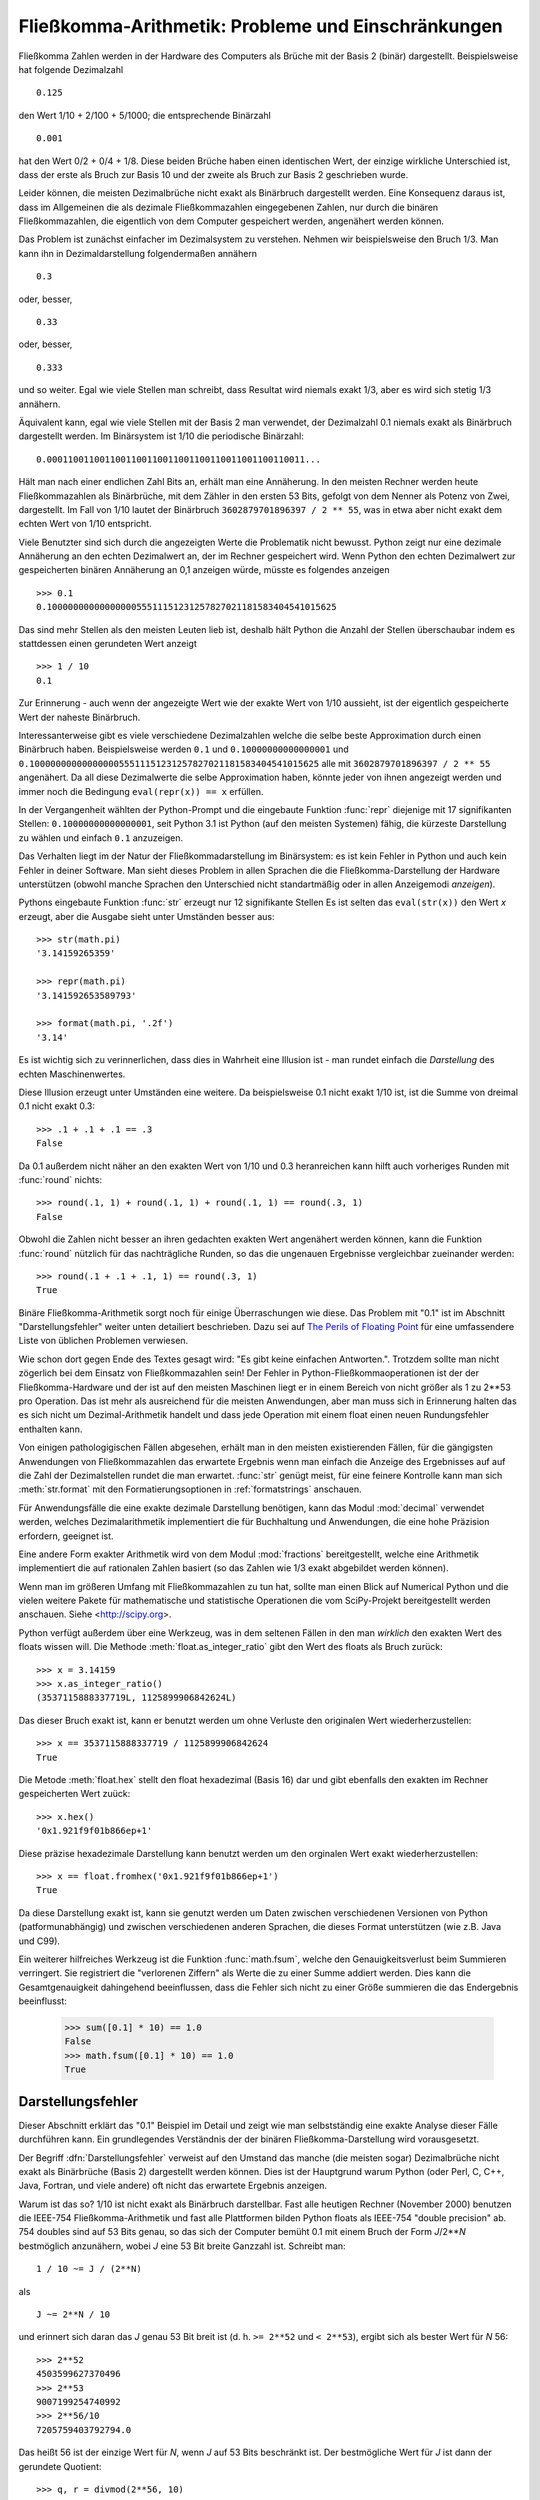 .. _tut-fp-issues:

*****************************************************
Fließkomma-Arithmetik:  Probleme und Einschränkungen
*****************************************************

.. sectionauthor:: Tim Peters <tim_one@users.sourceforge.net>


Fließkomma Zahlen werden in der Hardware des Computers als Brüche mit der 
Basis 2 (binär) dargestellt.  Beispielsweise hat folgende Dezimalzahl ::

   0.125

den Wert 1/10 + 2/100 + 5/1000; die entsprechende Binärzahl ::

   0.001

hat den Wert 0/2 + 0/4 + 1/8.  Diese beiden Brüche haben einen identischen 
Wert, der einzige wirkliche Unterschied ist, dass der erste als Bruch zur
Basis 10 und der zweite als Bruch zur Basis 2 geschrieben wurde.

Leider können, die meisten Dezimalbrüche nicht exakt als Binärbruch
dargestellt werden.  Eine Konsequenz daraus ist, dass im Allgemeinen die
als dezimale Fließkommazahlen eingegebenen Zahlen, nur durch die binären 
Fließkommazahlen, die eigentlich von dem Computer gespeichert werden, 
angenähert werden können.

Das Problem ist zunächst einfacher im Dezimalsystem zu verstehen.  Nehmen wir
beispielsweise den Bruch 1/3.  Man kann ihn in Dezimaldarstellung 
folgendermaßen annähern ::

   0.3

oder, besser, ::

   0.33

oder, besser, ::

   0.333

und so weiter.  Egal wie viele Stellen man schreibt, dass Resultat wird niemals
exakt 1/3, aber es wird sich stetig 1/3 annähern.

Äquivalent kann, egal wie viele Stellen mit der Basis 2 man verwendet, der
Dezimalzahl 0.1 niemals exakt als Binärbruch dargestellt werden.  Im Binärsystem
ist 1/10 die periodische Binärzahl::

   0.0001100110011001100110011001100110011001100110011...

Hält man nach einer endlichen Zahl Bits an, erhält man eine Annäherung.  In den
meisten Rechner werden heute Fließkommazahlen als Binärbrüche, mit dem Zähler in
den ersten 53 Bits, gefolgt von dem Nenner als Potenz von Zwei, dargestellt.
Im Fall von 1/10 lautet der Binärbruch ``3602879701896397 / 2 ** 55``, was in
etwa aber nicht exakt dem echten Wert von 1/10 entspricht.

Viele Benutzter sind sich durch die angezeigten Werte die Problematik nicht
bewusst.  Python zeigt nur eine dezimale Annäherung an den echten Dezimalwert
an, der im Rechner gespeichert wird.  Wenn Python den echten Dezimalwert zur
gespeicherten binären Annäherung an 0,1 anzeigen würde, müsste es folgendes
anzeigen ::

   >>> 0.1
   0.1000000000000000055511151231257827021181583404541015625

Das sind mehr Stellen als den meisten Leuten lieb ist, deshalb hält Python die
Anzahl der Stellen überschaubar indem es stattdessen einen gerundeten Wert 
anzeigt ::

   >>> 1 / 10
   0.1

Zur Erinnerung - auch wenn der angezeigte Wert wie der exakte Wert von 1/10
aussieht, ist der eigentlich gespeicherte Wert der naheste Binärbruch.

Interessanterweise gibt es viele verschiedene Dezimalzahlen welche die selbe
beste Approximation durch einen Binärbruch haben.  Beispielsweise werden 
``0.1`` und
``0.10000000000000001`` und
``0.1000000000000000055511151231257827021181583404541015625`` alle mit
``3602879701896397 / 2 ** 55`` angenähert.  Da all diese Dezimalwerte die
selbe Approximation haben, könnte jeder von ihnen angezeigt werden und
immer noch die Bedingung ``eval(repr(x)) == x`` erfüllen.

In der Vergangenheit wählten der Python-Prompt und die eingebaute Funktion
:func:`repr` diejenige mit 17 signifikanten Stellen: ``0.10000000000000001``,
seit Python 3.1 ist Python (auf den meisten Systemen) fähig, die kürzeste
Darstellung zu wählen und einfach ``0.1`` anzuzeigen.

Das Verhalten liegt im der Natur der Fließkommadarstellung im Binärsystem:
es ist kein Fehler in Python und auch kein Fehler in deiner Software. Man sieht
dieses Problem in allen Sprachen die die Fließkomma-Darstellung der Hardware
unterstützen (obwohl manche Sprachen den Unterschied nicht standartmäßig oder
in allen Anzeigemodi *anzeigen*).

Pythons eingebaute Funktion :func:`str` erzeugt nur 12 signifikante Stellen
Es ist selten das ``eval(str(x))`` den Wert *x* erzeugt, aber die Ausgabe 
sieht unter Umständen besser aus::

   >>> str(math.pi)
   '3.14159265359'

   >>> repr(math.pi)
   '3.141592653589793'

   >>> format(math.pi, '.2f')
   '3.14'

Es ist wichtig sich zu verinnerlichen, dass dies in Wahrheit eine Illusion
ist - man rundet einfach die *Darstellung* des echten Maschinenwertes.

Diese Illusion erzeugt unter Umständen eine weitere. Da beispielsweise 0.1
nicht exakt 1/10 ist, ist die Summe von dreimal 0.1 nicht exakt 0.3::

   >>> .1 + .1 + .1 == .3
   False

Da 0.1 außerdem nicht näher an den exakten Wert von 1/10 und 0.3 heranreichen
kann hilft auch vorheriges Runden mit :func:`round` nichts::

   >>> round(.1, 1) + round(.1, 1) + round(.1, 1) == round(.3, 1)
   False

Obwohl die Zahlen nicht besser an ihren gedachten exakten Wert angenähert
werden können, kann die Funktion :func:`round` nützlich für das nachträgliche
Runden, so das die ungenauen Ergebnisse vergleichbar zueinander werden::

    >>> round(.1 + .1 + .1, 1) == round(.3, 1)
    True

Binäre Fließkomma-Arithmetik sorgt noch für einige Überraschungen wie diese.
Das Problem mit "0.1" ist im Abschnitt "Darstellungsfehler" weiter unten
detailiert beschrieben.  Dazu sei auf `The Perils of Floating Point <http://www.lahey.com/float.htm>`_
für eine umfassendere Liste von üblichen Problemen verwiesen.

Wie schon dort gegen Ende des Textes gesagt wird: 
"Es gibt keine einfachen Antworten.". Trotzdem sollte man nicht zögerlich
bei dem Einsatz von Fließkommazahlen sein!  Der Fehler in 
Python-Fließkommaoperationen ist der der Fließkomma-Hardware und der ist
auf den meisten Maschinen liegt er in einem Bereich von nicht größer als 
1 zu 2\*\*53 pro Operation.  Das ist mehr als ausreichend für die meisten
Anwendungen, aber man muss sich in Erinnerung halten das es sich nicht um
Dezimal-Arithmetik handelt und dass jede Operation mit einem float einen
neuen Rundungsfehler enthalten kann.

Von einigen pathologigischen Fällen abgesehen, erhält man in den meisten
existierenden Fällen, für die gängigsten Anwendungen von Fließkommazahlen
das erwartete Ergebnis wenn man einfach die Anzeige des Ergebnisses auf
auf die Zahl der Dezimalstellen rundet die man erwartet.
:func:`str` genügt meist, für eine feinere Kontrolle kann man sich
:meth:`str.format` mit den Formatierungsoptionen in :ref:`formatstrings`
anschauen.

Für Anwendungsfälle die eine exakte dezimale Darstellung benötigen,
kann das Modul :mod:`decimal` verwendet werden, welches Dezimalarithmetik
implementiert die für Buchhaltung und Anwendungen, die eine hohe Präzision
erfordern, geeignet ist.

Eine andere Form exakter Arithmetik wird von dem Modul :mod:`fractions`
bereitgestellt, welche eine Arithmetik implementiert die auf rationalen
Zahlen basiert (so das Zahlen wie 1/3 exakt abgebildet werden können).

Wenn man im größeren Umfang mit Fließkommazahlen zu tun hat, sollte man
einen Blick auf Numerical Python und die vielen weitere Pakete für 
mathematische und statistische Operationen die vom SciPy-Projekt 
bereitgestellt werden anschauen. Siehe <http://scipy.org>.

Python verfügt außerdem über eine Werkzeug, was in dem seltenen Fällen in
den man *wirklich* den exakten Wert des floats wissen will. Die Methode
:meth:`float.as_integer_ratio` gibt den Wert des floats als Bruch zurück::

   >>> x = 3.14159
   >>> x.as_integer_ratio()
   (3537115888337719L, 1125899906842624L)

Das dieser Bruch exakt ist, kann er benutzt werden um ohne Verluste den
originalen Wert wiederherzustellen::

    >>> x == 3537115888337719 / 1125899906842624
    True

Die Metode :meth:`float.hex` stellt den float hexadezimal (Basis 16) dar
und gibt ebenfalls den exakten im Rechner gespeicherten Wert zuück::

   >>> x.hex()
   '0x1.921f9f01b866ep+1'

Diese präzise hexadezimale Darstellung kann benutzt werden um den orginalen
Wert exakt wiederherzustellen::

    >>> x == float.fromhex('0x1.921f9f01b866ep+1')
    True

Da diese Darstellung exakt ist, kann sie genutzt werden um Daten zwischen
verschiedenen Versionen von Python (patformunabhängig) und zwischen
verschiedenen anderen Sprachen, die dieses Format unterstützen
(wie z.B. Java und C99).

Ein weiterer hilfreiches Werkzeug ist die Funktion :func:`math.fsum`, welche
den Genauigkeitsverlust beim Summieren verringert.  Sie registriert die
"verlorenen Ziffern" als Werte die zu einer Summe addiert werden.  Dies kann
die Gesamtgenauigkeit dahingehend beeinflussen, dass die Fehler sich nicht
zu einer Größe summieren die das Endergebnis beeinflusst:

   >>> sum([0.1] * 10) == 1.0
   False
   >>> math.fsum([0.1] * 10) == 1.0
   True

.. _tut-fp-error:

Darstellungsfehler
==================

Dieser Abschnitt erklärt das "0.1" Beispiel im Detail und zeigt wie man 
selbstständig eine exakte Analyse dieser Fälle durchführen kann.  Ein
grundlegendes Verständnis der der binären Fließkomma-Darstellung wird
vorausgesetzt.

Der Begriff :dfn:`Darstellungsfehler` verweist auf den Umstand das manche
(die meisten sogar) Dezimalbrüche nicht exakt als Binärbrüche (Basis 2)
dargestellt werden können. Dies ist der Hauptgrund warum Python (oder Perl,
C, C++, Java, Fortran, und viele andere) oft nicht das erwartete Ergebnis
anzeigen.

Warum ist das so?  1/10 ist nicht exakt als Binärbruch darstellbar. Fast alle
heutigen Rechner (November 2000) benutzen die IEEE-754 Fließkomma-Arithmetik
und fast alle Plattformen  bilden Python floats als IEEE-754 "double precision"
ab.  754 doubles sind auf 53 Bits genau, so das sich der Computer bemüht 0.1
mit einem Bruch der Form *J*/2**\ *N* bestmöglich anzunähern, wobei *J* eine
53 Bit breite Ganzzahl ist. Schreibt man::

   1 / 10 ~= J / (2**N)

als ::

   J ~= 2**N / 10

und erinnert sich daran das *J* genau 53 Bit breit ist
(d. h. ``>= 2**52`` und ``< 2**53``), ergibt sich als bester Wert für *N* 56::

   >>> 2**52
   4503599627370496
   >>> 2**53
   9007199254740992
   >>> 2**56/10
   7205759403792794.0

Das heißt 56 ist der einzige Wert für *N*, wenn *J* auf 53 Bits beschränkt
ist. Der bestmögliche Wert für *J* ist dann der gerundete Quotient::

   >>> q, r = divmod(2**56, 10)
   >>> r
   6

Da der Rest mehr als die Hälfte von 10 beträgt, wird die beste Annäherung durch
aufrunden ermittelt::

   >>> q+1
   7205759403792794

Aus diesem Grund ist die bestmögliche Approximation von 1/10 als 754 double 
precision dieser Wert geteilt durch 2\*\*56, also::

   7205759403792794 / 72057594037927936

Kürzt man Zähler und Nenner mit 2 ergibt sich folgende Bruch::

   3602879701896397 / 36028797018963968

Man beachte, dass, da aufgerundet wurde, dieser Wert in Wahrheit etwas größer
ist als 1/10; hätte man nicht aufgerundet wäre der Bruch ein wenig kleiner als
1/10.  Aber in keinen Fall wäre er *exakt* 1/10!

Der Rechner bekommt also nie 1/10 zu *sehen*:  was er sieht, ist der exakte
oben dargestellte Bruch, die beste 754 double Approximation die es gibt::

   >>> 0.1 * 2 ** 55
   3602879701896397.0

Wenn dieser Bruch mit 10\*\*60 multipliziert wird, kann man sich dieser Wert
bis auf 60 Dezimalstellen anzeigen lassen::

   >>> 3602879701896397 * 10 ** 60 // 2 ** 55
   1000000000000000055511151231257827021181583404541015625

was bedeutet das der exakte Wert der im Rechner gespeichert würde, in etwa
dem Dezimalwert 0.100000000000000005551115123125 entspricht.  Rundet man dies
auf 17 Stellen ergeben sich die 0.10000000000000001 die Python darstellt.
(das tut es zumindest auf einer 754-konformen Plattform, die die bestmögliche
Eingabe- und Ausgabekonversation in seiner C library durchführt --- auf
deiner vieleicht nicht!).

Das Modul :mod:`fractions` und das Modul :mod:`decimal` vereinfacht diese
Rechnung::

   >>> from decimal import Decimal
   >>> from fractions import Fraction
   >>> print(Fraction.from_float(0.1))
   3602879701896397/36028797018963968
   >>> print(Decimal.from_float(0.1))
   0.1000000000000000055511151231257827021181583404541015625

